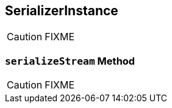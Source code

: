 == [[SerializerInstance]] SerializerInstance

CAUTION: FIXME

=== [[serializeStream]] `serializeStream` Method

CAUTION: FIXME
